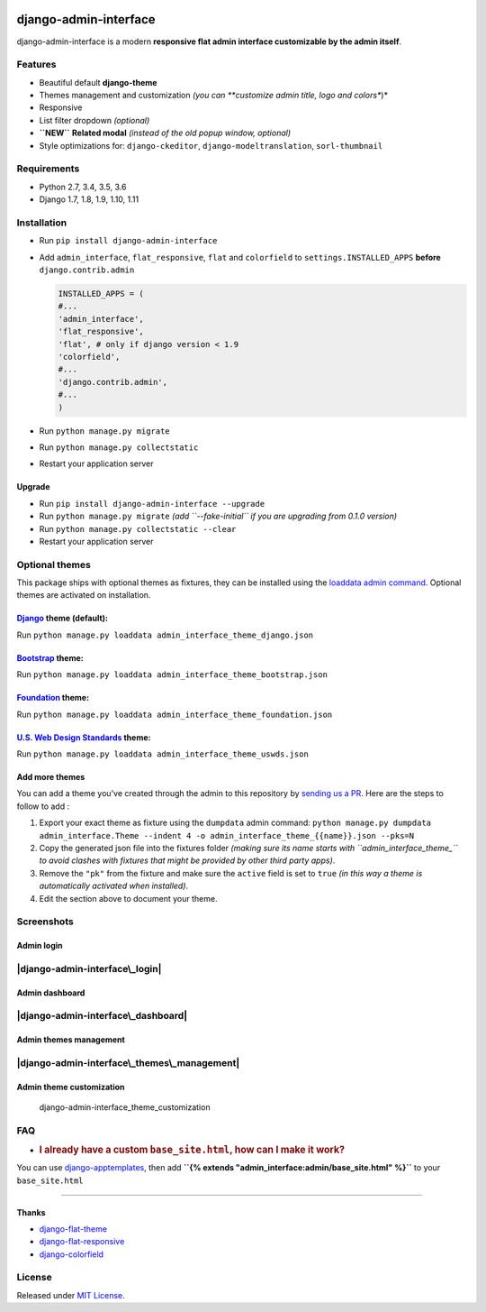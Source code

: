 |Build Status| |codecov| |Code Health| |PyPI version| |Py versions|
|License|

django-admin-interface
======================

django-admin-interface is a modern **responsive flat admin interface
customizable by the admin itself**.

Features
--------

-  Beautiful default **django-theme**
-  Themes management and customization *(you can **customize admin
   title, logo and colors**)*
-  Responsive
-  List filter dropdown *(optional)*
-  **``NEW``** **Related modal** *(instead of the old popup window,
   optional)*
-  Style optimizations for: ``django-ckeditor``,
   ``django-modeltranslation``, ``sorl-thumbnail``

Requirements
------------

-  Python 2.7, 3.4, 3.5, 3.6
-  Django 1.7, 1.8, 1.9, 1.10, 1.11

Installation
------------

-  Run ``pip install django-admin-interface``
-  Add ``admin_interface``, ``flat_responsive``, ``flat`` and
   ``colorfield`` to ``settings.INSTALLED_APPS`` **before**
   ``django.contrib.admin``

   .. code:: python

       INSTALLED_APPS = (
       #...
       'admin_interface',
       'flat_responsive',
       'flat', # only if django version < 1.9
       'colorfield',
       #...
       'django.contrib.admin',
       #...
       )

-  Run ``python manage.py migrate``
-  Run ``python manage.py collectstatic``
-  Restart your application server

Upgrade
~~~~~~~

-  Run ``pip install django-admin-interface --upgrade``
-  Run ``python manage.py migrate`` *(add ``--fake-initial`` if you are
   upgrading from 0.1.0 version)*
-  Run ``python manage.py collectstatic --clear``
-  Restart your application server

Optional themes
---------------

This package ships with optional themes as fixtures, they can be
installed using the `loaddata admin
command <https://docs.djangoproject.com/en/1.11/ref/django-admin/#django-admin-loaddata>`__.
Optional themes are activated on installation.

`Django <https://www.djangoproject.com/>`__ theme (default):
~~~~~~~~~~~~~~~~~~~~~~~~~~~~~~~~~~~~~~~~~~~~~~~~~~~~~~~~~~~~

Run ``python manage.py loaddata admin_interface_theme_django.json``

`Bootstrap <http://getbootstrap.com/>`__ theme:
~~~~~~~~~~~~~~~~~~~~~~~~~~~~~~~~~~~~~~~~~~~~~~~

Run ``python manage.py loaddata admin_interface_theme_bootstrap.json``

`Foundation <http://foundation.zurb.com/>`__ theme:
~~~~~~~~~~~~~~~~~~~~~~~~~~~~~~~~~~~~~~~~~~~~~~~~~~~

Run ``python manage.py loaddata admin_interface_theme_foundation.json``

`U.S. Web Design Standards <https://standards.usa.gov/>`__ theme:
~~~~~~~~~~~~~~~~~~~~~~~~~~~~~~~~~~~~~~~~~~~~~~~~~~~~~~~~~~~~~~~~~

Run ``python manage.py loaddata admin_interface_theme_uswds.json``

Add more themes
~~~~~~~~~~~~~~~

You can add a theme you've created through the admin to this repository
by `sending us a PR <http://makeapullrequest.com/>`__. Here are the
steps to follow to add :

1. Export your exact theme as fixture using the ``dumpdata`` admin
   command:
   ``python manage.py dumpdata admin_interface.Theme --indent 4 -o admin_interface_theme_{{name}}.json --pks=N``

2. Copy the generated json file into the fixtures folder *(making sure
   its name starts with ``admin_interface_theme_`` to avoid clashes with
   fixtures that might be provided by other third party apps)*.

3. Remove the ``"pk"`` from the fixture and make sure the ``active``
   field is set to ``true`` *(in this way a theme is automatically
   activated when installed)*.

4. Edit the section above to document your theme.

Screenshots
-----------

Admin login
~~~~~~~~~~~

|django-admin-interface\_login|
-------------------------------

Admin dashboard
~~~~~~~~~~~~~~~

|django-admin-interface\_dashboard|
-----------------------------------

Admin themes management
~~~~~~~~~~~~~~~~~~~~~~~

|django-admin-interface\_themes\_management|
--------------------------------------------

Admin theme customization
~~~~~~~~~~~~~~~~~~~~~~~~~

.. figure:: https://cloud.githubusercontent.com/assets/1035294/11240250/7350d942-8df1-11e5-9b28-f2f54c333cdc.gif
   :alt: django-admin-interface\_theme\_customization

   django-admin-interface\_theme\_customization

FAQ
---

-  .. rubric:: I already have a custom ``base_site.html``, how can I
      make it work?
      :name: i-already-have-a-custom-base_site.html-how-can-i-make-it-work

You can use
`django-apptemplates <https://github.com/bittner/django-apptemplates>`__,
then add **``{% extends "admin_interface:admin/base_site.html" %}``** to
your ``base_site.html``

--------------

Thanks
~~~~~~

-  `django-flat-theme <https://github.com/elky/django-flat-theme/>`__
-  `django-flat-responsive <https://github.com/elky/django-flat-responsive>`__
-  `django-colorfield <https://github.com/jaredly/django-colorfield/>`__

License
-------

Released under `MIT License <LICENSE>`__.

.. |Build Status| image:: https://travis-ci.org/fabiocaccamo/django-admin-interface.svg?branch=master
   :target: https://travis-ci.org/fabiocaccamo/django-admin-interface
.. |codecov| image:: https://codecov.io/gh/fabiocaccamo/django-admin-interface/branch/master/graph/badge.svg
   :target: https://codecov.io/gh/fabiocaccamo/django-admin-interface
.. |Code Health| image:: https://landscape.io/github/fabiocaccamo/django-admin-interface/master/landscape.svg?style=flat
   :target: https://landscape.io/github/fabiocaccamo/django-admin-interface/master
.. |PyPI version| image:: https://badge.fury.io/py/django-admin-interface.svg
   :target: https://badge.fury.io/py/django-admin-interface
.. |Py versions| image:: https://img.shields.io/pypi/pyversions/django-admin-interface.svg
   :target: https://img.shields.io/pypi/pyversions/django-admin-interface.svg
.. |License| image:: https://img.shields.io/pypi/l/django-admin-interface.svg
   :target: https://img.shields.io/pypi/l/django-admin-interface.svg
.. |django-admin-interface\_login| image:: https://cloud.githubusercontent.com/assets/1035294/11240233/55c8d4ba-8df1-11e5-9568-00fdc987ede8.gif
.. |django-admin-interface\_dashboard| image:: https://cloud.githubusercontent.com/assets/1035294/11240239/627c0362-8df1-11e5-81fa-216366a5d8da.gif
.. |django-admin-interface\_themes\_management| image:: https://cloud.githubusercontent.com/assets/1035294/11240245/6cd1c342-8df1-11e5-928b-f22217474d3d.gif

